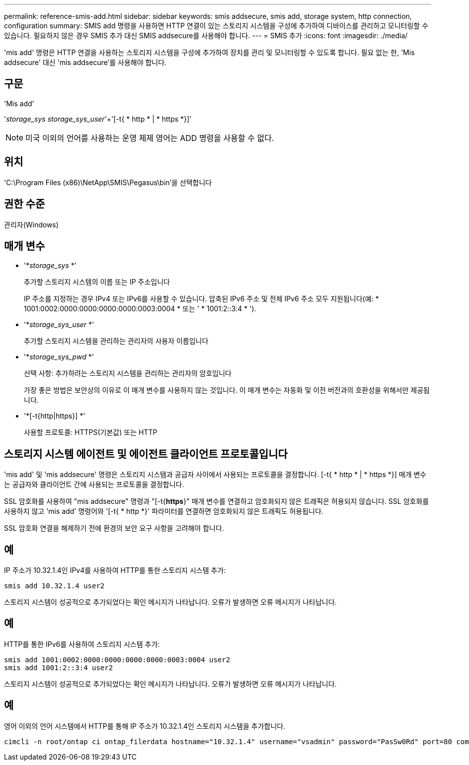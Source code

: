 ---
permalink: reference-smis-add.html 
sidebar: sidebar 
keywords: smis addsecure, smis add, storage system, http connection, configuration 
summary: SMIS add 명령을 사용하면 HTTP 연결이 있는 스토리지 시스템을 구성에 추가하여 디바이스를 관리하고 모니터링할 수 있습니다. 필요하지 않은 경우 SMIS 추가 대신 SMIS addsecure를 사용해야 합니다. 
---
= SMIS 추가
:icons: font
:imagesdir: ./media/


[role="lead"]
'mis add' 명령은 HTTP 연결을 사용하는 스토리지 시스템을 구성에 추가하여 장치를 관리 및 모니터링할 수 있도록 합니다. 필요 없는 한, 'Mis addsecure' 대신 'mis addsecure'를 사용해야 합니다.



== 구문

'Mis add'

'_storage_sys storage_sys_user_'+'[-t{ * http * | * https *}]'

[NOTE]
====
미국 이외의 언어를 사용하는 운영 체제 영어는 ADD 명령을 사용할 수 없다.

====


== 위치

'C:\Program Files (x86)\NetApp\SMIS\Pegasus\bin'을 선택합니다



== 권한 수준

관리자(Windows)



== 매개 변수

* '*_storage_sys_ *'
+
추가할 스토리지 시스템의 이름 또는 IP 주소입니다

+
IP 주소를 지정하는 경우 IPv4 또는 IPv6를 사용할 수 있습니다. 압축된 IPv6 주소 및 전체 IPv6 주소 모두 지원됩니다(예: * 1001:0002:0000:0000:0000:0000:0003:0004 * 또는 ' * 1001:2::3:4 * ').

* '*_storage_sys_user_ *'
+
추가할 스토리지 시스템을 관리하는 관리자의 사용자 이름입니다

* '*_storage_sys_pwd_ *'
+
선택 사항: 추가하려는 스토리지 시스템을 관리하는 관리자의 암호입니다

+
가장 좋은 방법은 보안상의 이유로 이 매개 변수를 사용하지 않는 것입니다. 이 매개 변수는 자동화 및 이전 버전과의 호환성을 위해서만 제공됩니다.

* '*[-t{http|https}] *'
+
사용할 프로토콜: HTTPS(기본값) 또는 HTTP





== 스토리지 시스템 에이전트 및 에이전트 클라이언트 프로토콜입니다

'mis add' 및 'mis addsecure' 명령은 스토리지 시스템과 공급자 사이에서 사용되는 프로토콜을 결정합니다. [-t{ * http * | * https *}] 매개 변수는 공급자와 클라이언트 간에 사용되는 프로토콜을 결정합니다.

SSL 암호화를 사용하여 "mis addsecure" 명령과 "[-t{*https*}" 매개 변수를 연결하고 암호화되지 않은 트래픽은 허용되지 않습니다. SSL 암호화를 사용하지 않고 'mis add' 명령어와 '[-t{ * http *}' 파라미터를 연결하면 암호화되지 않은 트래픽도 허용됩니다.

SSL 암호화 연결을 해제하기 전에 환경의 보안 요구 사항을 고려해야 합니다.



== 예

IP 주소가 10.32.1.4인 IPv4를 사용하여 HTTP를 통한 스토리지 시스템 추가:

[listing]
----
smis add 10.32.1.4 user2
----
스토리지 시스템이 성공적으로 추가되었다는 확인 메시지가 나타납니다. 오류가 발생하면 오류 메시지가 나타납니다.



== 예

HTTP를 통한 IPv6를 사용하여 스토리지 시스템 추가:

[listing]
----
smis add 1001:0002:0000:0000:0000:0000:0003:0004 user2
smis add 1001:2::3:4 user2
----
스토리지 시스템이 성공적으로 추가되었다는 확인 메시지가 나타납니다. 오류가 발생하면 오류 메시지가 나타납니다.



== 예

영어 이외의 언어 시스템에서 HTTP를 통해 IP 주소가 10.32.1.4인 스토리지 시스템을 추가합니다.

[listing]
----
cimcli -n root/ontap ci ontap_filerdata hostname="10.32.1.4" username="vsadmin" password="PasSw0Rd" port=80 comMechanism="HTTP" --timeout 180
----